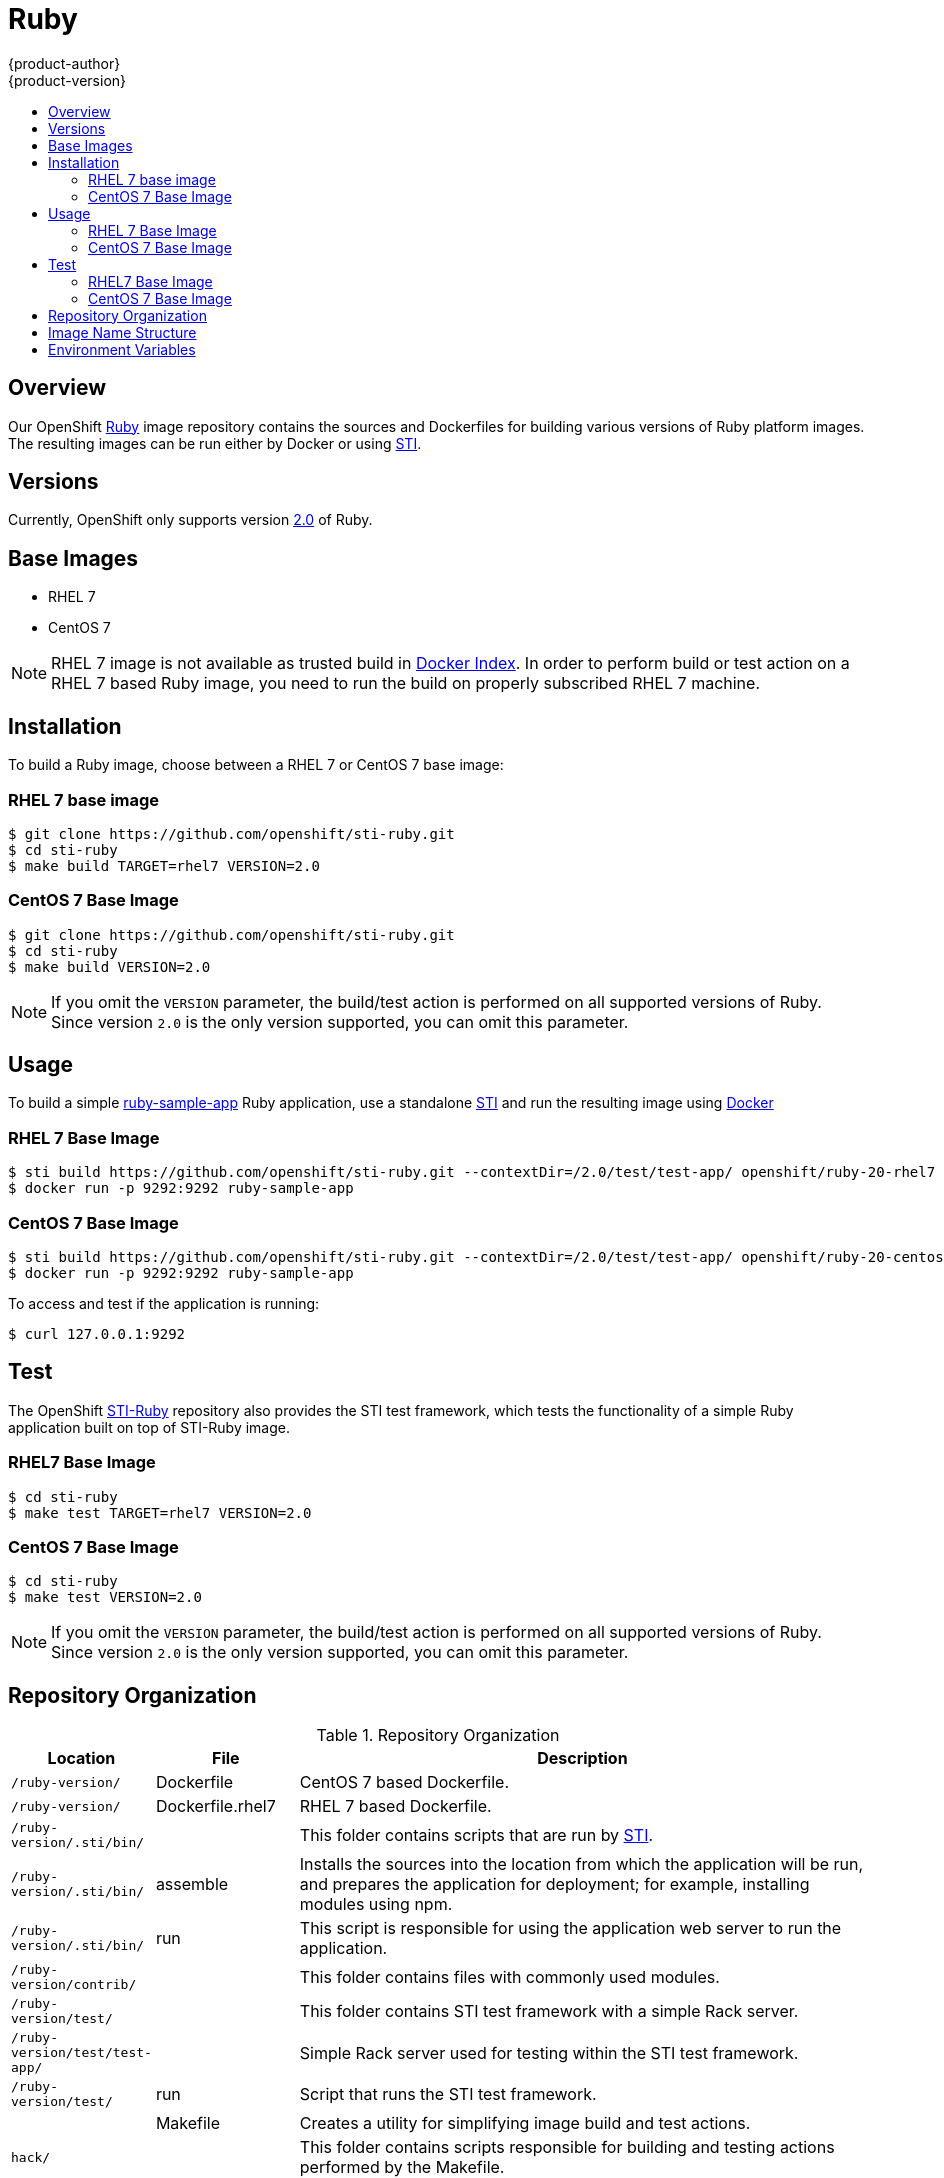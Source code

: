 = Ruby
{product-author}
{product-version}
:data-uri:
:icons:
:experimental:
:toc: macro
:toc-title:

toc::[]

== Overview
Our OpenShift https://github.com/openshift/sti-ruby/tree/master/2.0[Ruby] image repository contains the sources and Dockerfiles for building various versions of Ruby platform images. The resulting images can be run either by Docker or using https://github.com/openshift/source-to-image[STI].

== Versions
Currently, OpenShift only supports version https://github.com/openshift/sti-ruby/tree/master/2.0[2.0] of Ruby.

== Base Images

* RHEL 7
* CentOS 7

[NOTE]
====
RHEL 7 image is not available as trusted build in https://index.docker.io[Docker Index]. In order to perform build or test action on a RHEL 7 based Ruby image, you need to run the build on properly subscribed RHEL 7 machine.
====

== Installation
To build a Ruby image, choose between a RHEL 7 or CentOS 7 base image:

=== RHEL 7 base image

----
$ git clone https://github.com/openshift/sti-ruby.git
$ cd sti-ruby
$ make build TARGET=rhel7 VERSION=2.0
----

=== CentOS 7 Base Image

----
$ git clone https://github.com/openshift/sti-ruby.git
$ cd sti-ruby
$ make build VERSION=2.0
----

[NOTE]
====
If you omit the `VERSION` parameter, the build/test action is performed on all supported versions of Ruby. Since version `2.0` is the only version supported, you can omit this parameter.
====

== Usage
To build a simple https://github.com/openshift/sti-ruby/tree/master/2.0/test/test-app[ruby-sample-app] Ruby application, use a standalone https://github.com/openshift/source-to-image[STI] and run the resulting image using http://docker.io[Docker]

=== RHEL 7 Base Image

----
$ sti build https://github.com/openshift/sti-ruby.git --contextDir=/2.0/test/test-app/ openshift/ruby-20-rhel7 ruby-sample-app
$ docker run -p 9292:9292 ruby-sample-app
----

=== CentOS 7 Base Image

----
$ sti build https://github.com/openshift/sti-ruby.git --contextDir=/2.0/test/test-app/ openshift/ruby-20-centos7 ruby-sample-app
$ docker run -p 9292:9292 ruby-sample-app
----

To access and test if the application is running:

----
$ curl 127.0.0.1:9292
----

== Test
The OpenShift https://github.com/openshift/sti-ruby/tree/master/2.0[STI-Ruby] repository also provides the STI test framework, which tests the functionality of a simple Ruby application built on top of STI-Ruby image.

=== RHEL7 Base Image

----
$ cd sti-ruby
$ make test TARGET=rhel7 VERSION=2.0
----

=== CentOS 7 Base Image

----
$ cd sti-ruby
$ make test VERSION=2.0
----

[NOTE]
====
If you omit the `VERSION` parameter, the build/test action is performed on all supported versions of Ruby. Since version `2.0` is the only version supported, you can omit this parameter.
====

== Repository Organization

.Repository Organization
[cols=".^2,.^2,8",options="header"]
|===

|Location |File |Description

|`/ruby-version/`
|[filename]#Dockerfile#
|CentOS 7 based Dockerfile.

|`/ruby-version/`
|[filename]#Dockerfile.rhel7#
|RHEL 7 based Dockerfile.

|`/ruby-version/.sti/bin/`
|
|This folder contains scripts that are run by https://github.com/openshift/source-to-image[STI].

|`/ruby-version/.sti/bin/`
|[filename]#assemble#
|Installs the sources into the location from which the application will be run, and prepares the application for deployment; for example, installing modules using npm.

|`/ruby-version/.sti/bin/`
|[filename]#run#
|This script is responsible for using the application web server to run the application.

|`/ruby-version/contrib/`
|
|This folder contains files with commonly used modules.

|`/ruby-version/test/`
|
|This folder contains STI test framework with a simple Rack server.

|`/ruby-version/test/test-app/`
|
|Simple Rack server used for testing within the STI test framework.

|`/ruby-version/test/`
|[filename]#run#
|Script that runs the STI test framework.

|
|[filename]#Makefile#
|Creates a utility for simplifying image build and test actions.

|`hack/`
|
|This folder contains scripts responsible for building and testing actions performed by the [filename]#Makefile#.
|===

== Image Name Structure

Use the following image name structure:

****
`openshift/[replaceable]#<platform_name>#-[replaceable]#<platform_version>#-[replaceable]#<base_builder_image>#`
****

Where:

. [replaceable]#<platform_name># - Refers to the STI platform; for example, `ruby`
. [replaceable]#<platform_version># - The version of the referenced platform, without dots; for example, `20` for Ruby 2.0
. [replaceable]#<Base_builder_image># - The base OS, such as `rhel7` or `centos7`

.Example image names:
====

----
openshift/ruby-20-centos7

openshift/ruby-20-rhel7
----
====

== Environment Variables

To set these environment variables, you can place them into `.sti/environment`
file inside your source code repository.

* [envvar]#RACK_ENV# - This variable specifies the environment within which the Ruby application is deployed; for example, `production`, `development`, or `test`. Each level has different behavior in terms of logging verbosity, error pages, and ruby gem installation. The application assets are only compiled if [envvar]#RACK_ENV# is set to `production`.

* [envvar]#RAILS_ENV# - This variable specifies the environment within which the Ruby on Rails application is deployed; for example, `production`, `development`, or `test`. Each level has different behavior in terms of logging verbosity, error pages, and ruby gem installation. The application assets are only compiled if [envvar]#RAILS_ENV# is set to `production`.

* [envvar]#DISABLE_ASSET_COMPILATION# - This variable indicates that the process of asset compilation can be skipped. Asset compilation only happens when the application runs in a production environment. Therefore, you can use this variable when assets have already been compiled.
